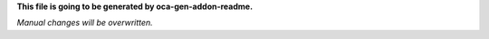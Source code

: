 **This file is going to be generated by oca-gen-addon-readme.**

*Manual changes will be overwritten.*
